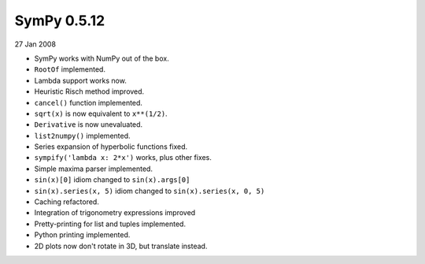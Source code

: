 ============
SymPy 0.5.12
============

27 Jan 2008

* SymPy works with NumPy out of the box.
* ``RootOf`` implemented.
* Lambda support works now.
* Heuristic Risch method improved.
* ``cancel()`` function implemented.
* ``sqrt(x)`` is now equivalent to ``x**(1/2)``.
* ``Derivative`` is now unevaluated.
* ``list2numpy()`` implemented.
* Series expansion of hyperbolic functions fixed.
* ``sympify('lambda x: 2*x')`` works, plus other fixes.
* Simple maxima parser implemented.
* ``sin(x)[0]`` idiom changed to ``sin(x).args[0]``
* ``sin(x).series(x, 5)`` idiom changed to ``sin(x).series(x, 0, 5)``
* Caching refactored.
* Integration of trigonometry expressions improved
* Pretty-printing for list and tuples implemented.
* Python printing implemented.
* 2D plots now don't rotate in 3D, but translate instead.
